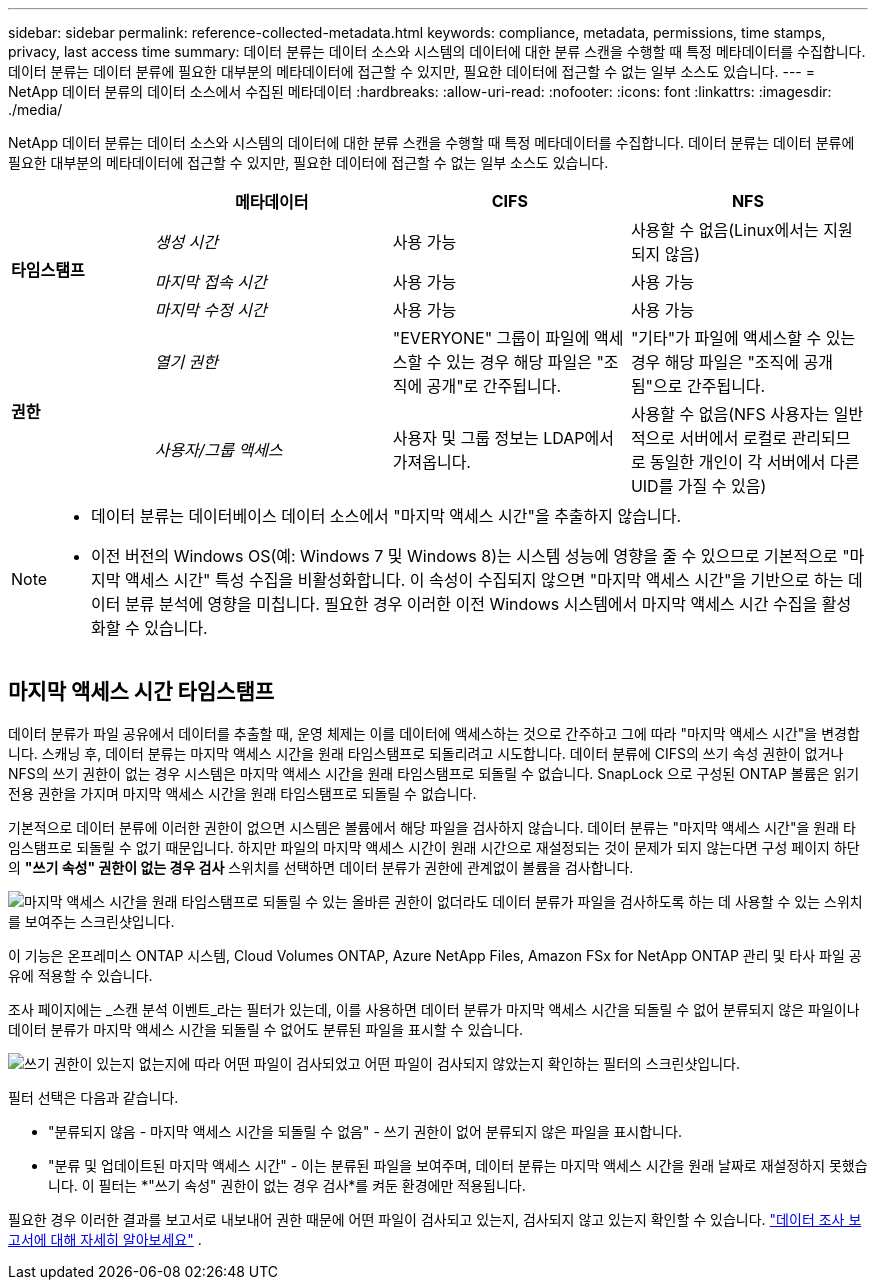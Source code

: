 ---
sidebar: sidebar 
permalink: reference-collected-metadata.html 
keywords: compliance, metadata, permissions, time stamps, privacy, last access time 
summary: 데이터 분류는 데이터 소스와 시스템의 데이터에 대한 분류 스캔을 수행할 때 특정 메타데이터를 수집합니다.  데이터 분류는 데이터 분류에 필요한 대부분의 메타데이터에 접근할 수 있지만, 필요한 데이터에 접근할 수 없는 일부 소스도 있습니다. 
---
= NetApp 데이터 분류의 데이터 소스에서 수집된 메타데이터
:hardbreaks:
:allow-uri-read: 
:nofooter: 
:icons: font
:linkattrs: 
:imagesdir: ./media/


[role="lead"]
NetApp 데이터 분류는 데이터 소스와 시스템의 데이터에 대한 분류 스캔을 수행할 때 특정 메타데이터를 수집합니다.  데이터 분류는 데이터 분류에 필요한 대부분의 메타데이터에 접근할 수 있지만, 필요한 데이터에 접근할 수 없는 일부 소스도 있습니다.

[cols="15,25,25,25"]
|===
|  | *메타데이터* | *CIFS* | *NFS* 


.3+| *타임스탬프* | _생성 시간_ | 사용 가능 | 사용할 수 없음(Linux에서는 지원되지 않음) 


| _마지막 접속 시간_ | 사용 가능 | 사용 가능 


| _마지막 수정 시간_ | 사용 가능 | 사용 가능 


.2+| *권한* | _열기 권한_ | "EVERYONE" 그룹이 파일에 액세스할 수 있는 경우 해당 파일은 "조직에 공개"로 간주됩니다. | "기타"가 파일에 액세스할 수 있는 경우 해당 파일은 "조직에 공개됨"으로 간주됩니다. 


| _사용자/그룹 액세스_ | 사용자 및 그룹 정보는 LDAP에서 가져옵니다. | 사용할 수 없음(NFS 사용자는 일반적으로 서버에서 로컬로 관리되므로 동일한 개인이 각 서버에서 다른 UID를 가질 수 있음) 
|===
[NOTE]
====
* 데이터 분류는 데이터베이스 데이터 소스에서 "마지막 액세스 시간"을 추출하지 않습니다.
* 이전 버전의 Windows OS(예: Windows 7 및 Windows 8)는 시스템 성능에 영향을 줄 수 있으므로 기본적으로 "마지막 액세스 시간" 특성 수집을 비활성화합니다.  이 속성이 수집되지 않으면 "마지막 액세스 시간"을 기반으로 하는 데이터 분류 분석에 영향을 미칩니다.  필요한 경우 이러한 이전 Windows 시스템에서 마지막 액세스 시간 수집을 활성화할 수 있습니다.


====


== 마지막 액세스 시간 타임스탬프

데이터 분류가 파일 공유에서 데이터를 추출할 때, 운영 체제는 이를 데이터에 액세스하는 것으로 간주하고 그에 따라 "마지막 액세스 시간"을 변경합니다.  스캐닝 후, 데이터 분류는 마지막 액세스 시간을 원래 타임스탬프로 되돌리려고 시도합니다.  데이터 분류에 CIFS의 쓰기 속성 권한이 없거나 NFS의 쓰기 권한이 없는 경우 시스템은 마지막 액세스 시간을 원래 타임스탬프로 되돌릴 수 없습니다.  SnapLock 으로 구성된 ONTAP 볼륨은 읽기 전용 권한을 가지며 마지막 액세스 시간을 원래 타임스탬프로 되돌릴 수 없습니다.

기본적으로 데이터 분류에 이러한 권한이 없으면 시스템은 볼륨에서 해당 파일을 검사하지 않습니다. 데이터 분류는 "마지막 액세스 시간"을 원래 타임스탬프로 되돌릴 수 없기 때문입니다.  하지만 파일의 마지막 액세스 시간이 원래 시간으로 재설정되는 것이 문제가 되지 않는다면 구성 페이지 하단의 *"쓰기 속성" 권한이 없는 경우 검사* 스위치를 선택하면 데이터 분류가 권한에 관계없이 볼륨을 검사합니다.

image:screenshot_scan_missing_permissions.png["마지막 액세스 시간을 원래 타임스탬프로 되돌릴 수 있는 올바른 권한이 없더라도 데이터 분류가 파일을 검사하도록 하는 데 사용할 수 있는 스위치를 보여주는 스크린샷입니다."]

이 기능은 온프레미스 ONTAP 시스템, Cloud Volumes ONTAP, Azure NetApp Files, Amazon FSx for NetApp ONTAP 관리 및 타사 파일 공유에 적용할 수 있습니다.

조사 페이지에는 _스캔 분석 이벤트_라는 필터가 있는데, 이를 사용하면 데이터 분류가 마지막 액세스 시간을 되돌릴 수 없어 분류되지 않은 파일이나 데이터 분류가 마지막 액세스 시간을 되돌릴 수 없어도 분류된 파일을 표시할 수 있습니다.

image:screenshot_scan_analysis_event_filter.png["쓰기 권한이 있는지 없는지에 따라 어떤 파일이 검사되었고 어떤 파일이 검사되지 않았는지 확인하는 필터의 스크린샷입니다."]

필터 선택은 다음과 같습니다.

* "분류되지 않음 - 마지막 액세스 시간을 되돌릴 수 없음" - 쓰기 권한이 없어 분류되지 않은 파일을 표시합니다.
* "분류 및 업데이트된 마지막 액세스 시간" - 이는 분류된 파일을 보여주며, 데이터 분류는 마지막 액세스 시간을 원래 날짜로 재설정하지 못했습니다.  이 필터는 *"쓰기 속성" 권한이 없는 경우 검사*를 켜둔 환경에만 적용됩니다.


필요한 경우 이러한 결과를 보고서로 내보내어 권한 때문에 어떤 파일이 검사되고 있는지, 검사되지 않고 있는지 확인할 수 있습니다. https://docs.netapp.com/us-en/bluexp-classification/task-investigate-data.html#data-investigation-report["데이터 조사 보고서에 대해 자세히 알아보세요"^] .
